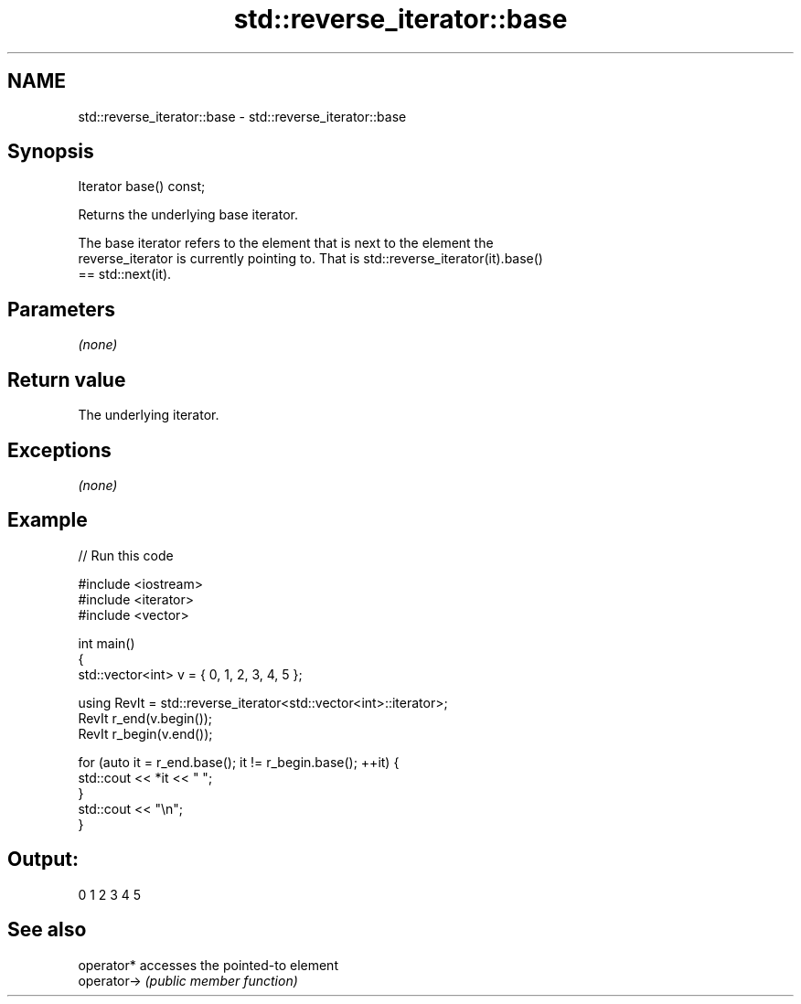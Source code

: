 .TH std::reverse_iterator::base 3 "Nov 25 2015" "2.0 | http://cppreference.com" "C++ Standard Libary"
.SH NAME
std::reverse_iterator::base \- std::reverse_iterator::base

.SH Synopsis
   Iterator base() const;

   Returns the underlying base iterator.

   The base iterator refers to the element that is next to the element the
   reverse_iterator is currently pointing to. That is std::reverse_iterator(it).base()
   == std::next(it).

.SH Parameters

   \fI(none)\fP

.SH Return value

   The underlying iterator.

.SH Exceptions

   \fI(none)\fP

.SH Example

   
// Run this code

 #include <iostream>
 #include <iterator>
 #include <vector>
  
 int main()
 {
     std::vector<int> v = { 0, 1, 2, 3, 4, 5 };
  
     using RevIt = std::reverse_iterator<std::vector<int>::iterator>;
     RevIt r_end(v.begin());
     RevIt r_begin(v.end());
  
     for (auto it = r_end.base(); it != r_begin.base(); ++it) {
         std::cout << *it << " ";
     }
     std::cout << "\\n";
 }

.SH Output:

 0 1 2 3 4 5

.SH See also

   operator*  accesses the pointed-to element
   operator-> \fI(public member function)\fP 
